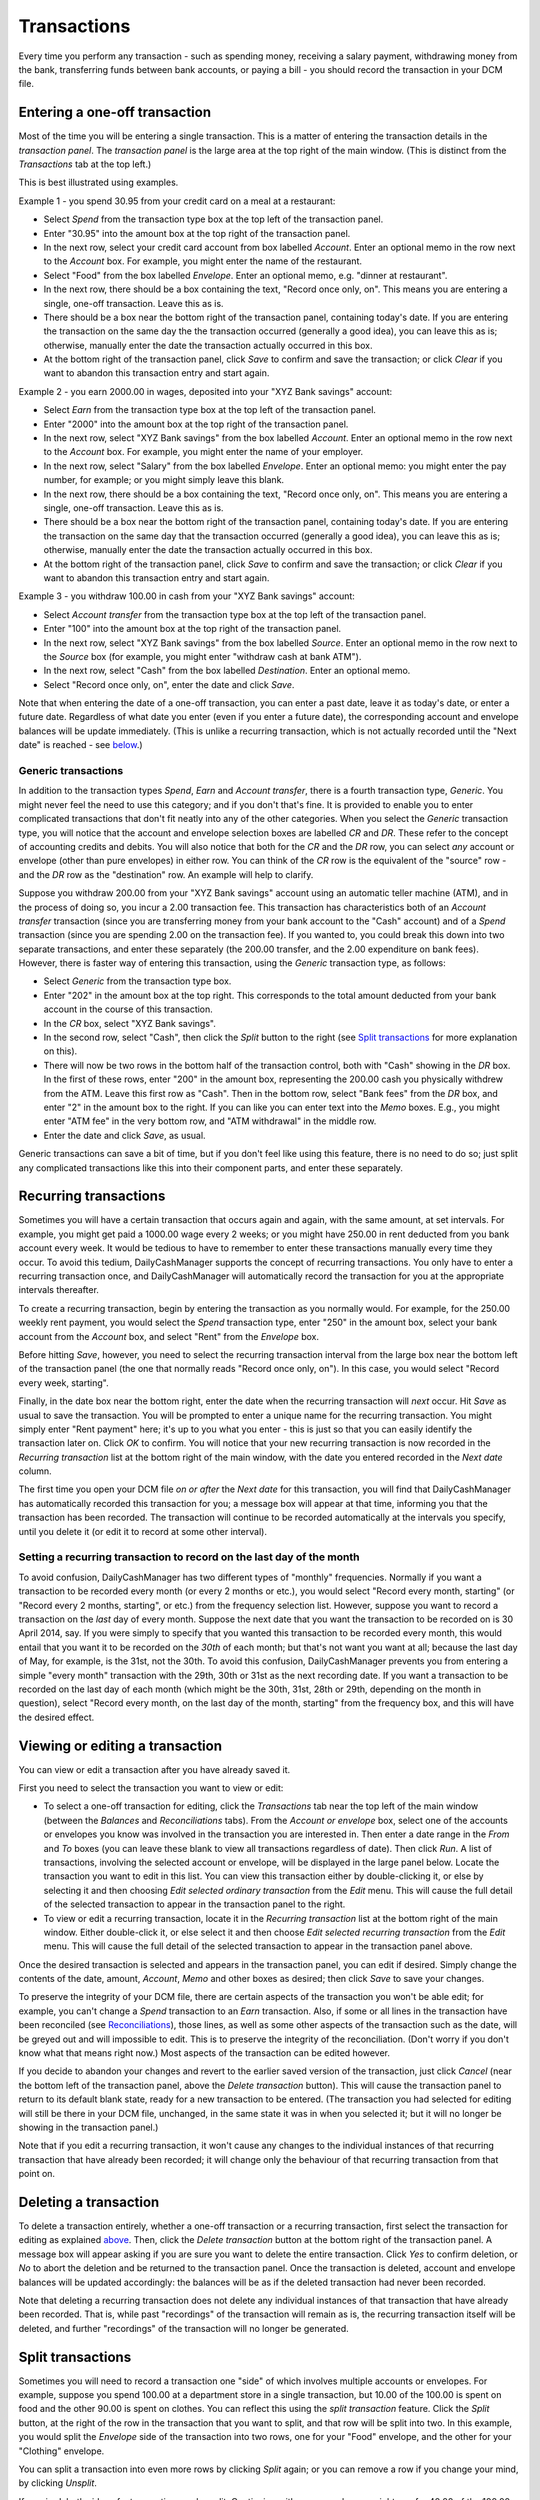 Transactions
============

Every time you perform any transaction - such as spending money, receiving a
salary payment, withdrawing money from the bank, transferring funds between
bank accounts, or paying a bill - you should record the transaction in your
DCM file. 

Entering a one-off transaction
------------------------------

Most of the time you will be entering a single transaction. This is a matter of
entering the transaction details in the *transaction panel*. The *transaction
panel* is the large area at the top right of the main window. (This is distinct
from the *Transactions* tab at the top left.)

This is best illustrated using examples.

Example 1 - you spend 30.95 from your credit card on a meal at a restaurant:

- Select *Spend* from the transaction type box at the top left of the
  transaction panel.
- Enter "30.95" into the amount box at the top right of the transaction panel.
- In the next row, select your credit card account from box labelled *Account*.
  Enter an optional memo in the row next to the *Account* box. For example, you
  might enter the name of the restaurant.
- Select "Food" from the box labelled *Envelope*. Enter an optional memo, e.g.
  "dinner at restaurant".
- In the next row, there should be a box containing the text, "Record once only,
  on". This means you are entering a single, one-off transaction. Leave this
  as is.
- There should be a box near the bottom right of the transaction panel,
  containing today's date. If you are entering the transaction on the same day
  the the transaction occurred (generally a good idea), you can leave this as
  is; otherwise, manually enter the date the transaction actually occurred in
  this box.
- At the bottom right of the transaction panel, click *Save* to confirm and save
  the transaction; or click *Clear* if you want to abandon this transaction
  entry and start again.

Example 2 - you earn 2000.00 in wages, deposited into your "XYZ Bank savings"
account:

- Select *Earn* from the transaction type box at the top left of the transaction
  panel.
- Enter "2000" into the amount box at the top right of the transaction panel.
- In the next row, select "XYZ Bank savings" from the box labelled
  *Account*. Enter an optional memo in the row next to the *Account* box. For
  example, you might enter the name of your employer.
- In the next row, select "Salary" from the box labelled *Envelope*. Enter an
  optional memo: you might enter the pay number, for example; or you might
  simply leave this blank.
- In the next row, there should be a box containing the text, "Record once only,
  on". This means you are entering a single, one-off transaction. Leave this
  as is.
- There should be a box near the bottom right of the transaction panel,
  containing today's date. If you are entering the transaction on the same
  day that the transaction occurred (generally a good idea), you can leave
  this as is; otherwise, manually enter the date the transaction actually
  occurred in this box.
- At the bottom right of the transaction panel, click *Save* to confirm and save
  the transaction; or click *Clear* if you want to abandon this transaction
  entry and start again.

Example 3 - you withdraw 100.00 in cash from your "XYZ Bank savings" account:

- Select *Account transfer* from the transaction type box at the top left of the
  transaction panel.
- Enter "100" into the amount box at the top right of the transaction panel.
- In the next row, select "XYZ Bank savings" from the box labelled *Source*.
  Enter an optional memo in the row next to the *Source* box (for example, you
  might enter "withdraw cash at bank ATM").
- In the next row, select "Cash" from the box labelled *Destination*. Enter an
  optional memo.
- Select "Record once only, on", enter the date and click *Save*.

Note that when entering the date of a one-off transaction, you can enter a past
date, leave it as today's date, or enter a future date. Regardless of what date
you enter (even if you enter a future date), the corresponding account and
envelope balances will be update immediately. (This is unlike a recurring
transaction, which is not actually recorded until the "Next date" is reached -
see `below`_.)

Generic transactions
....................

In addition to the transaction types *Spend*, *Earn* and *Account transfer*,
there is a fourth transaction type, *Generic*. You might never feel the need
to use this category; and if you don't that's fine. It is provided to enable
you to enter complicated transactions that don't fit neatly into any of the
other categories. When you select the *Generic* transaction type, you will
notice that the account and envelope selection boxes are labelled *CR* and *DR*.
These refer to the concept of accounting credits and debits. You will also
notice that both for the *CR* and the *DR* row, you can select *any* account
or envelope (other than pure envelopes) in either row. You can think of the *CR*
row is the equivalent of the "source" row - and the *DR* row as the
"destination" row. An example will help to clarify.

Suppose you withdraw 200.00 from your "XYZ Bank savings" account using an
automatic teller machine (ATM), and in the process of doing so, you incur a 2.00
transaction fee. This transaction has characteristics both of an *Account
transfer* transaction (since you are transferring money from your bank account
to the "Cash" account) and of a *Spend* transaction (since you are spending 2.00
on the transaction fee). If you wanted to, you could break this down into two
separate transactions, and enter these separately (the 200.00 transfer, and the
2.00 expenditure on bank fees). However, there is faster way of entering this
transaction, using the *Generic* transaction type, as follows:

- Select *Generic* from the transaction type box.
- Enter "202" in the amount box at the top right. This corresponds to the
  total amount deducted from your bank account in the course of this
  transaction.
- In the *CR* box, select "XYZ Bank savings".
- In the second row, select "Cash", then click the *Split* button to the
  right (see `Split transactions`_ for more explanation on this).
- There will now be two rows in the bottom half of the transaction control,
  both with "Cash" showing in the *DR* box. In the first of these rows, enter
  "200" in the amount box, representing the 200.00 cash you physically withdrew
  from the ATM. Leave this first row as "Cash". Then in the bottom row, select
  "Bank fees" from the *DR* box, and enter "2" in the amount box to the right.
  If you can like you can enter text into the *Memo* boxes. E.g., you might
  enter "ATM fee" in the very bottom row, and "ATM withdrawal" in the middle
  row.
- Enter the date and click *Save*, as usual.

Generic transactions can save a bit of time, but if you don't feel like using
this feature, there is no need to do so; just split any complicated transactions
like this into their component parts, and enter these separately.

Recurring transactions
----------------------

Sometimes you will have a certain transaction that occurs again and again, with
the same amount, at set intervals. For example, you might get paid a 1000.00
wage every 2 weeks; or you might have 250.00 in rent deducted from you bank
account every week. It would be tedious to have to remember to enter these
transactions manually every time they occur. To avoid this tedium,
DailyCashManager supports the concept of recurring transactions. You only have
to enter a recurring transaction once, and DailyCashManager will automatically
record the transaction for you at the appropriate intervals thereafter.

To create a recurring transaction, begin by entering the transaction as you
normally would. For example, for the 250.00 weekly rent payment, you would
select the *Spend* transaction type, enter "250" in the amount box, select your
bank account from the *Account* box, and select "Rent" from the *Envelope* box.

Before hitting *Save*, however, you need to select the recurring transaction
interval from the large box near the bottom left of the transaction panel (the
one that normally reads "Record once only, on"). In this case, you would
select "Record every week, starting".

Finally, in the date box near the bottom right, enter the date when the
recurring transaction will *next* occur. Hit *Save* as usual to save the
transaction. You will be prompted to enter a unique name for the recurring
transaction. You might simply enter "Rent payment" here; it's up to you what
you enter - this is just so that you can easily identify the transaction later
on. Click *OK* to confirm. You will notice that your new recurring transaction
is now recorded in the *Recurring transaction* list at the bottom right of the
main window, with the date you entered recorded in the *Next date* column.

The first time you open your DCM file *on or after* the *Next date* for this
transaction, you will find that DailyCashManager has automatically recorded
this transaction for you; a message box will appear at that time, informing you
that the transaction has been recorded. The transaction will continue to be
recorded automatically at the intervals you specify, until you delete it (or
edit it to record at some other interval).

Setting a recurring transaction to record on the last day of the month
......................................................................

To avoid confusion, DailyCashManager has two different types of "monthly"
frequencies. Normally if you want a transaction to be recorded every month (or
every 2 months or etc.), you would select "Record every month, starting" (or
"Record every 2 months, starting", or etc.) from the frequency selection list.
However, suppose you want to record a transaction on the *last* day of every
month. Suppose the next date that you want the transaction to be recorded
on is 30 April 2014, say. If you were simply to specify that you wanted this
transaction to be recorded every month, this would entail that you want it
to be recorded on the *30th* of each month; but that's not want you want at
all; because the last day of May, for example, is the 31st, not the 30th. To
avoid this confusion, DailyCashManager prevents you from entering a simple
"every month" transaction with the 29th, 30th or 31st as the next recording
date. If you want a transaction to be recorded on the last day of each month
(which might be the 30th, 31st, 28th or 29th, depending on the month in
question), select "Record every month, on the last day of the month, starting"
from the frequency box, and this will have the desired effect.

Viewing or editing a transaction
--------------------------------

You can view or edit a transaction after you have already saved it.

First you need to select the transaction you want to view or edit:

- To select a one-off transaction for editing, click the *Transactions* tab near
  the top left of the main window (between the *Balances* and *Reconciliations*
  tabs). From the *Account or envelope* box, select one of the accounts or
  envelopes you know was involved in the transaction you are interested in. Then
  enter a date range in the *From* and *To* boxes (you can leave these blank to
  view all transactions regardless of date). Then click *Run*. A list of
  transactions, involving the selected account or envelope, will be displayed in
  the large panel below. Locate the transaction you want to edit in this list.
  You can view this transaction either by double-clicking it, or else by
  selecting it and then choosing *Edit selected ordinary transaction* from the
  *Edit* menu. This will cause the full detail of the selected transaction to
  appear in the transaction panel to the right.
- To view or edit a recurring transaction, locate it in the *Recurring
  transaction* list at the bottom right of the main window. Either double-click
  it, or else select it and then choose *Edit selected recurring transaction*
  from the *Edit* menu. This will cause the full detail of the selected
  transaction to appear in the transaction panel above.

Once the desired transaction is selected and appears in the transaction
panel, you can edit if desired. Simply change the contents of the date,
amount, *Account*, *Memo* and other boxes as desired; then click *Save* to save
your changes.

To preserve the integrity of your DCM file, there are certain aspects of the
transaction you won't be able edit; for example, you can't change a *Spend*
transaction to an *Earn* transaction. Also, if some or all lines in the
transaction have been reconciled (see `Reconciliations`_), those lines, as well
as some other aspects of the transaction such as the date, will be greyed out
and will impossible to edit. This is to preserve the integrity of the
reconciliation.  (Don't worry if you don't know what that means right now.)
Most aspects of the transaction can be edited however.

If you decide to abandon your changes and revert to the earlier saved version
of the transaction, just click *Cancel* (near the bottom left of the
transaction panel, above the *Delete transaction* button). This will cause
the transaction panel to return to its default blank state, ready for a new
transaction to be entered. (The transaction you had selected for editing will
still be there in your DCM file, unchanged, in the same state it was in when
you selected it; but it will no longer be showing in the transaction panel.)

Note that if you edit a recurring transaction, it won't cause any changes to
the individual instances of that recurring transaction that have already been
recorded; it will change only the behaviour of that recurring transaction from
that point on.

Deleting a transaction
----------------------

To delete a transaction entirely, whether a one-off transaction or a recurring
transaction, first select the transaction for editing as explained `above`_.
Then, click the *Delete transaction* button at the bottom right of the
transaction panel. A message box will appear asking if you are sure you want to
delete the entire transaction. Click *Yes* to confirm deletion, or *No* to
abort the deletion and be returned to the transaction panel. Once the
transaction is deleted, account and envelope balances will be updated
accordingly: the balances will be as if the deleted transaction had never
been recorded.

Note that deleting a recurring transaction does not delete any individual
instances of that transaction that have already been recorded. That is, while
past "recordings" of the transaction will remain as is, the recurring
transaction itself will be deleted, and further "recordings" of the transaction
will no longer be generated.

Split transactions
------------------

Sometimes you will need to record a transaction one "side" of which involves
multiple accounts or envelopes. For example, suppose you spend 100.00 at a
department store in a single transaction, but 10.00 of the 100.00 is spent on
food and the other 90.00 is spent on clothes. You can reflect this using the
*split transaction* feature. Click the *Split* button, at the right of the row
in the transaction that you want to split, and that row will be split into two.
In this example, you would split the *Envelope* side of the transaction into
two rows, one for your "Food" envelope, and the other for your "Clothing"
envelope.

You can split a transaction into even more rows by clicking *Split* again; or
you can remove a row if you change your mind, by clicking *Unsplit*.

If required, both sides of a transaction can be split. Continuing with our
example, you might pay for 40.00 of the 100.00 at the department store using
cash, and the remaining 60.00 using your credit card. In this case, you would
split the *Account* side of the transaction into two rows, one for your "Cash"
account and the other for your "Credit card" account, as well as splitting the
*Envelope* side into "Food" and "Clothing".

When a given side of a transaction is split, a separate amount box becomes
available for each row in the split. The amounts entered in the rows for that
side need to sum to the same amount as the total transaction amount entered at
the top of the transaction panel (so, in our example, they would need to sum to
100.00). You can enter the amount in each amount box manually; however, you
will see below, under `Handy shortcuts`_, that there are often faster ways to
populate the amount boxes, than entering the number manually.

Handy shortcuts
---------------

Entering transactions is the action you will find yourself performing most
frequently when using DailyCashManager. There are some shortcuts you can use to
make the process of recording transactions quicker and easier.

Automatic balancing of split transactions
.........................................

Suppose you have entered "100.52" in the main amount box of the transaction
panel, for some *Expense* transaction. You then split the *Envelope* row into
two, and select "Food" for one row and "Household supplies" for the other row.
Say you spent 80.53 on food, and the remainder, 19.99, on household supplies.
You enter "80.53" in the "Food" row. Now, you could enter "19.99" manually in
the "Household supplies" row. But calculating this number may involve adding
several items from your receipt, or else performing a calculation
(100.52 - 80.53 = 19.99) to work out how much you spent on household supplies.
To avoid the bother of performing a calculation, you can simply double-click
in the amount box of the "Household supplies" row, and DailyCashManager will
calculate the 19.99 for you, and populate the cell with this figure.

In general, whenever you have a split transaction, and you want to populate
one of the amount cells with whatever is the "remaining" amount of the
total transaction amount that has not yet been entered, simply double-click
on the cell you want to populate, and the remaining amount will be calculated
and inserted into the cell automatically.

Performing simple calculations within an amount cell
....................................................

DailyCashManager can act as a primitive calculator. Suppose you spent
100.52 at the supermarket, but your receipt includes many items, some of
which fall under "Food", and others of which fall under "Household supplies".
If you wanted to, you could create a split transaction with a separate row
for every single item on the receipt. But this would be a bit laborious.
Instead, you decide to enter all the "Food" items in one row, and all the
"Household supplies" items in another row. But to do this you need to add up
the cost of all the food items. Instead of getting out a calculator, you
can add the cost of the food items directly, within the amount box for the
"Food" row. Suppose there are three food items, costing 1.52, 19.89 and 5.03.
Simply type "1.52+19.89+5.03" into the amount cell for this row, then hit
tab or click outside the cell. Then the result, "26.44", will automatically
appear in the cell. You can also perform subtractions, e.g. by typing
"80.89-38.60" in the cell. Note, however, that you can't do multiplication
or division, and you can't use parentheses in calculations.

Entering dates
..............

If you only enter a single number in the date box, e.g. "23", this will be
interpreted as meaning "the 23rd of the current month". Similarly, if you enter
the date and month, but omit the year, this will be interpreted as if you had
simply entered the current year.

Selecting accounts and envelopes from the *Account* and *Envelope* lists
........................................................................

If you select one account *and* one envelope in the *Account* and *Envelope*
lists (the large ones near the left and middle of the main window,
respectively), and then click *Clear* in the transaction panel, the
transaction panel will be partially populated with a transaction that is
appropriate for the select account and envelope. For example, if you
click once on "Cash" in the *Account* list, and then click once on "Food"
in the *Envelope* list, and then click *Clear*, then the transaction type
control in the transaction panel will be automatically set to *Spend*, the
*Account* box will be set to "Cash" and the *Envelope* box will be set to
"Food". This saves you having to select (or type) the name of the account and
the envelope from the drop-down lists in the transaction panel. This can save
some effort when quickly entering a simple transaction; but be aware that
clicking the *Clear* button causes whatever details are currently entered in
the transaction panel to be lost. (Clicking *Clear* doesn't actually delete
any already-saved transaction, but simply clears out the contents of the
transaction panel, ready for a new transaction to be entered.)

.. references
.. _`below`: Transactions.html#recurring-transactions
.. _`above`: Transactions.html#viewing-or-editing-a-transaction
.. _`Reconciliations`: Reconciliations.html
